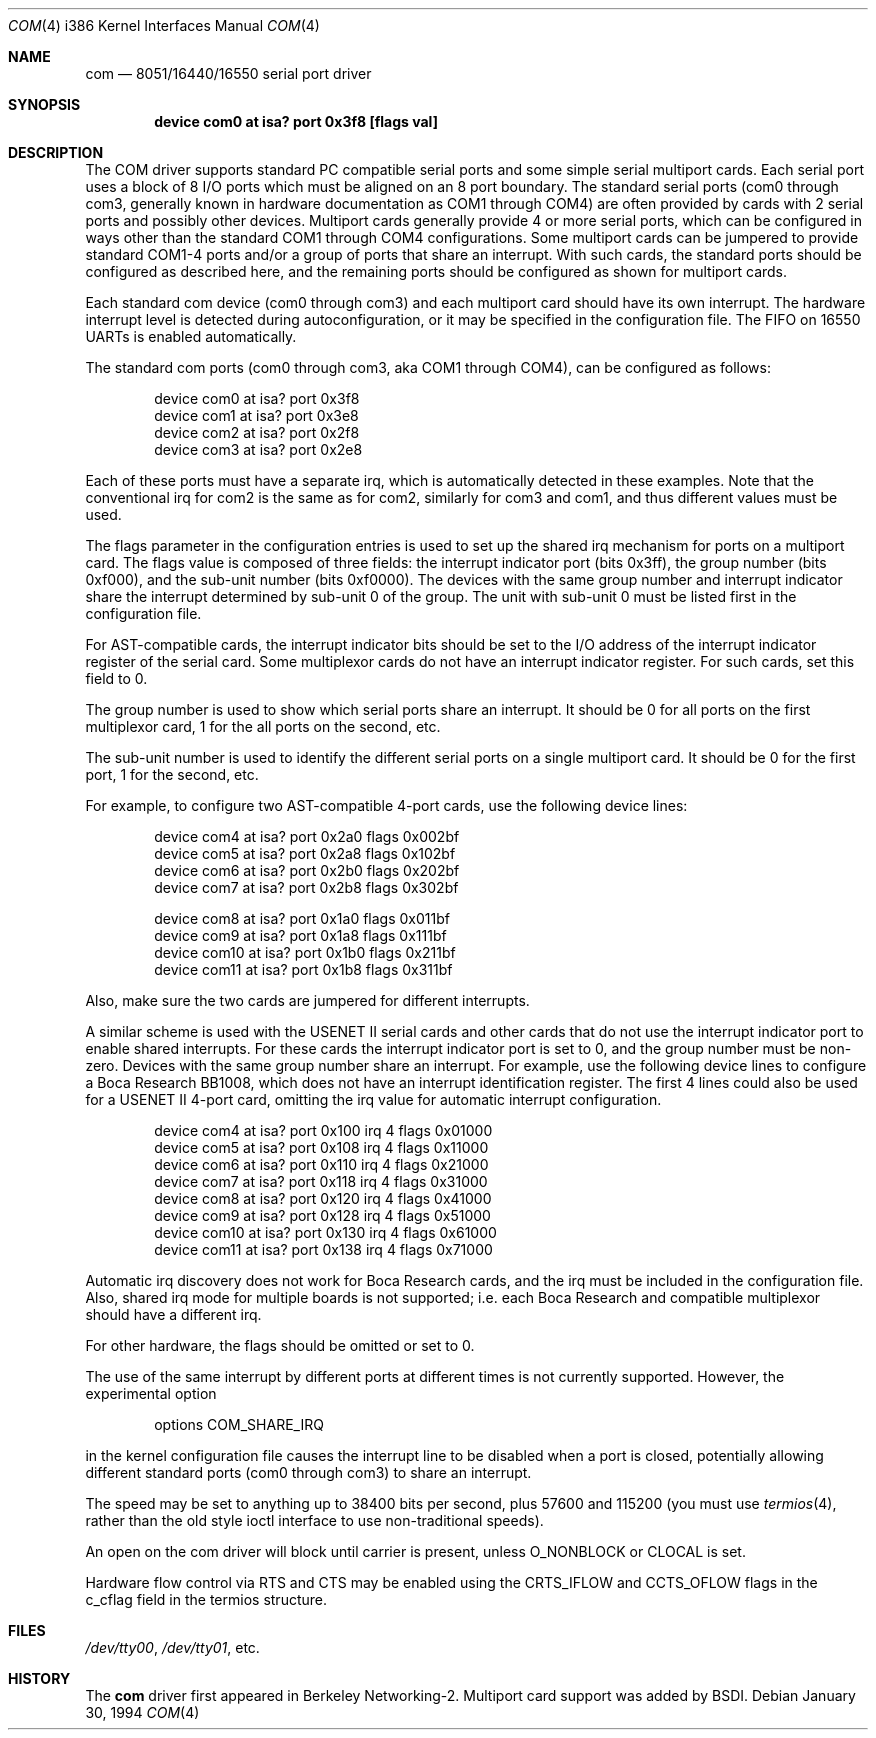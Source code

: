 .\" Copyright (c) 1992,1994 Berkeley Software Design, Inc. All rights reserved.
.\" The Berkeley Software Design Inc. software License Agreement specifies
.\" the terms and conditions for redistribution.
.\"	$Id: com.4,v 1.6 1994/01/31 08:41:39 donn Exp $
.Dd January 30, 1994
.Dt COM 4 i386
.Os
.Sh NAME
.Nm com
.Nd 8051/16440/16550 serial port driver
.Sh SYNOPSIS
.Cd "device com0 at isa? port 0x3f8 [flags val]"
.Sh DESCRIPTION
The COM driver supports standard PC compatible serial ports
and some simple serial multiport cards.
Each serial port uses a block of 8 I/O ports which
must be aligned on an 8 port boundary.
The standard serial ports
(com0 through com3, generally known in hardware documentation as
COM1 through COM4)
are often provided by cards with 2 serial ports and possibly other devices.
Multiport cards generally provide 4 or more serial ports,
which can be configured in ways other than the standard COM1 through COM4
configurations.
Some multiport cards can be jumpered to provide standard COM1-4 ports
and/or a group of ports that share an interrupt.
With such cards, the standard ports should be configured as described here,
and the remaining ports should be configured as shown for multiport cards.
.Pp
Each standard com device (com0 through com3)
and each multiport card should have its own interrupt.
The hardware interrupt
level is detected during autoconfiguration, or it may be specified
in the configuration file.  The FIFO on 16550 UARTs
is enabled automatically.
.Pp
The standard com ports (com0 through com3, aka COM1 through COM4),
can be configured as follows:
.Bd -literal -offset indent
device com0 at isa? port 0x3f8
device com1 at isa? port 0x3e8
device com2 at isa? port 0x2f8
device com3 at isa? port 0x2e8
.Ed
.Pp
Each of these ports must have a separate irq, which is automatically
detected in these examples.
Note that the conventional irq for com2 is the same as for com2,
similarly for com3 and com1, and thus different values must be used.
.Pp
The flags parameter in the configuration entries is used to set up
the shared irq mechanism for ports on a multiport card.
The flags value is
composed of three fields: the interrupt indicator port (bits 0x3ff),
the group number (bits 0xf000), and the sub-unit number (bits
0xf0000).
The devices with the same group number and interrupt indicator
share the interrupt determined by sub-unit 0 of the group.
The unit with sub-unit 0 must be listed first in the configuration file.
.Pp
For AST-compatible cards,
the interrupt indicator bits should be set to the I/O address of the
interrupt indicator register of the serial card.  Some multiplexor
cards do not have an interrupt indicator register.  For such cards,
set this field to 0.
.Pp
The group number is used to show which serial ports share an
interrupt.  It should be 0 for all ports on the first multiplexor
card, 1 for the all ports on the second, etc.
.Pp
The sub-unit number is used to identify the different serial ports on
a single multiport card.  It should be 0 for the first port, 1 for the second,
etc.
.Pp
For example, to configure two AST-compatible 4-port cards,
use the following device lines:
.Bd -literal -offset indent
device com4 at isa? port 0x2a0 flags 0x002bf
device com5 at isa? port 0x2a8 flags 0x102bf
device com6 at isa? port 0x2b0 flags 0x202bf
device com7 at isa? port 0x2b8 flags 0x302bf

device com8 at isa? port 0x1a0 flags 0x011bf
device com9 at isa? port 0x1a8 flags 0x111bf
device com10 at isa? port 0x1b0 flags 0x211bf
device com11 at isa? port 0x1b8 flags 0x311bf

.Ed
Also, make sure the two cards are jumpered for different interrupts.
.Pp
A similar scheme is used with the USENET II serial cards and other cards
that do not use the interrupt indicator port to enable shared interrupts.
For these cards the interrupt indicator port is set to 0, and the group
number must be non-zero.
Devices with the same group number share an interrupt.
For example, use the following device lines
to configure a Boca Research BB1008, which does not have an interrupt
identification register.
The first 4 lines could also be used for a USENET II 4-port card,
omitting the irq value for automatic interrupt configuration.
.Bd -literal -offset indent
device com4 at isa? port 0x100 irq 4 flags 0x01000
device com5 at isa? port 0x108 irq 4 flags 0x11000
device com6 at isa? port 0x110 irq 4 flags 0x21000
device com7 at isa? port 0x118 irq 4 flags 0x31000
device com8 at isa? port 0x120 irq 4 flags 0x41000
device com9 at isa? port 0x128 irq 4 flags 0x51000
device com10 at isa? port 0x130 irq 4 flags 0x61000
device com11 at isa? port 0x138 irq 4 flags 0x71000
.Ed
.Pp
Automatic irq discovery does not work for Boca Research cards,
and the irq must be included in the configuration file.  Also,
shared irq mode for multiple boards is not supported;
i.e. each Boca Research and compatible multiplexor should have a different irq.
.Pp
For other hardware, the flags should be omitted or set to 0.
.Pp
The use of the same interrupt by different ports at different times
is not currently supported.
However, the experimental option
.Bd -literal -offset indent
options COM_SHARE_IRQ
.Ed
.Pp
in the kernel configuration file causes the interrupt line to be disabled
when a port is closed, potentially allowing different standard ports
(com0 through com3) to share an interrupt.
.Pp
The speed may be set to anything up to 38400 bits per second, plus
57600 and 115200 (you must use
.Xr termios 4 ,
rather than the old style ioctl interface to use non-traditional
speeds).
.Pp
An open on the com driver will block until carrier is present, unless
O_NONBLOCK or CLOCAL is set.
.Pp
Hardware flow control via RTS and CTS may be enabled using the
CRTS_IFLOW and CCTS_OFLOW flags in the c_cflag field in the termios
structure.
.Sh FILES
.Pa /dev/tty00 ,
.Pa /dev/tty01 ,
etc.
.Sh HISTORY
The
.Nm com
driver first appeared in Berkeley Networking-2.  Multiport card support
was added by BSDI.
